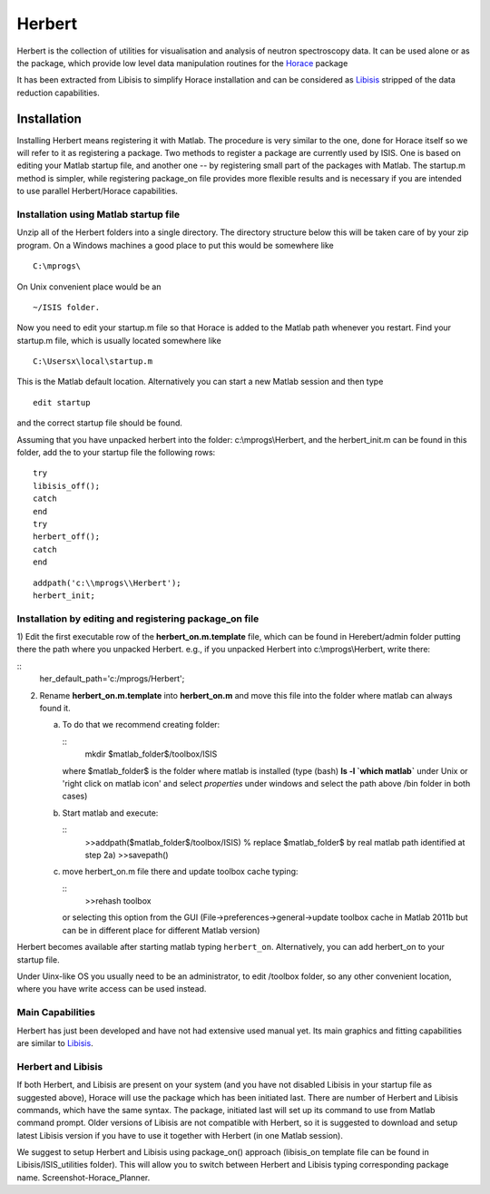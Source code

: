 #######
Herbert
#######

Herbert is the collection of utilities for visualisation and analysis of neutron spectroscopy data. It can be used alone or as the package, which provide low level data manipulation routines for the `Horace <http://horace.isis.rl.ac.uk/Main_Page>`__ package


It has been extracted from Libisis to simplify Horace installation and can be considered as `Libisis <http://www.libisis.org/Main_Page>`__ stripped of the data reduction capabilities.

Installation
************

Installing Herbert means registering it with Matlab. The procedure is very similar to the one, done for Horace itself so we will refer to it as registering a package. Two methods to register a package are currently used by ISIS. One is based on editing your Matlab startup file, and another one -- by registering small part of the packages with Matlab. The startup.m method is simpler, while registering package_on file provides more flexible results and is necessary if you are intended to use parallel Herbert/Horace capabilities.


Installation using Matlab startup file
======================================

Unzip all of the Herbert folders into a single directory. The directory structure below this will be taken care of by your zip program. On a Windows machines a good place to put this would be somewhere like

::

   C:\mprogs\


On Unix convenient place would be an

::

   ~/ISIS folder.


Now you need to edit your startup.m file so that Horace is added to the Matlab path whenever you restart. Find your startup.m file, which is usually located somewhere like

::

   C:\Usersx\local\startup.m


This is the Matlab default location. Alternatively you can start a new Matlab session and then type

::

   edit startup


and the correct startup file should be found.

Assuming that you have unpacked herbert into the folder: c:\\mprogs\\Herbert, and the herbert_init.m can be found in this folder, add the to your startup file the following rows:

::

   try
   libisis_off();
   catch
   end
   try
   herbert_off();
   catch
   end


::

   addpath('c:\\mprogs\\Herbert');
   herbert_init;


Installation by editing and registering package_on file
=======================================================

1) Edit the first executable row of the **herbert_on.m.template** file, which can be found in Herebert/admin folder putting there the path where you unpacked Herbert. e.g., if you unpacked Herbert into c:\\mprogs\\Herbert,
write there:

::
   her_default_path='c:/mprogs/Herbert';

2) Rename **herbert_on.m.template** into **herbert_on.m** and move this file into the folder where matlab can always found it.

   a) To do that we recommend creating folder:

      ::
	 mkdir $matlab_folder$/toolbox/ISIS

      where $matlab_folder$ is the folder where matlab is installed (type (bash) **ls -l \`which matlab\`** under Unix or 'right click on matlab icon' and select *properties* under windows and select the path above /bin folder in both cases)

   b) Start matlab and execute:

      ::
	 >>addpath($matlab_folder$/toolbox/ISIS) % replace $matlab_folder$ by real matlab path identified at step 2a)
	 >>savepath()

   c) move herbert_on.m file there and update toolbox cache typing:

      ::
	 >>rehash toolbox

      or selecting this option from the GUI (File->preferences->general->update toolbox cache in Matlab 2011b but can be in different place for different Matlab version)

Herbert becomes available after starting matlab typing ``herbert_on``. Alternatively, you can add herbert_on to your startup file.

Under Uinx-like OS you usually need to be an administrator, to edit /toolbox folder, so any other convenient location, where you have write access can be used instead.


Main Capabilities
=================

Herbert has just been developed and have not had extensive used manual yet. Its main graphics and fitting capabilities are similar to `Libisis <http://www.libisis.org/>`__.


Herbert and Libisis
===================

If both Herbert, and Libisis are present on your system (and you have not disabled Libisis in your startup file as suggested above), Horace will use the package which has been initiated last. There are number of Herbert and Libisis commands, which have the same syntax. The package, initiated last will set up its command to use from Matlab command prompt. Older versions of Libisis are not compatible with Herbert, so it is suggested to download and setup latest Libisis version if you have to use it together with Herbert (in one Matlab session).

We suggest to setup Herbert and Libisis using package_on() approach (libisis_on template file can be found in Libisis/ISIS_utilities folder). This will allow you to switch between Herbert and Libisis typing corresponding package name. Screenshot-Horace_Planner.

